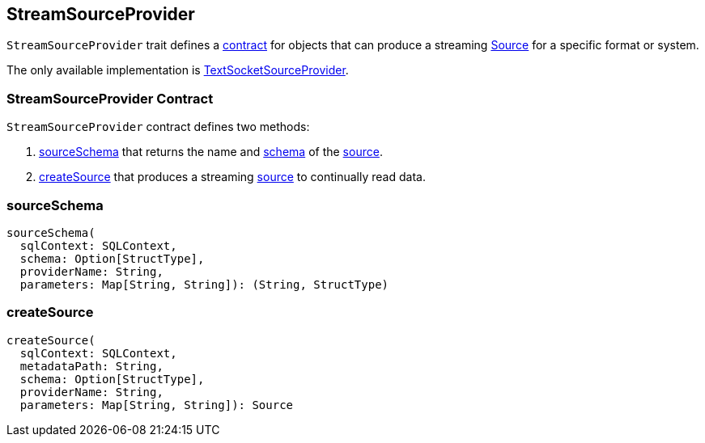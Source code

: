 == StreamSourceProvider

`StreamSourceProvider` trait defines a <<contract, contract>> for objects that can produce a streaming link:spark-sql-streaming-source.adoc[Source] for a specific format or system.

The only available implementation is link:spark-sql-streaming-TextSocketSourceProvider.adoc[TextSocketSourceProvider].

=== [[contract]] StreamSourceProvider Contract

`StreamSourceProvider` contract defines two methods:

1. <<sourceSchema, sourceSchema>> that returns the name and link:spark-sql-schema.adoc[schema] of the link:spark-sql-streaming-source.adoc[source].
2. <<createSource, createSource>> that produces a streaming link:spark-sql-streaming-source.adoc[source] to continually read data.

=== [[sourceSchema]] sourceSchema

[source, scala]
----
sourceSchema(
  sqlContext: SQLContext,
  schema: Option[StructType],
  providerName: String,
  parameters: Map[String, String]): (String, StructType)
----

=== [[createSource]] createSource

[source, scala]
----
createSource(
  sqlContext: SQLContext,
  metadataPath: String,
  schema: Option[StructType],
  providerName: String,
  parameters: Map[String, String]): Source
----
